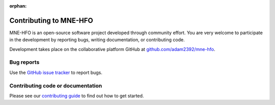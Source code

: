 :orphan:

Contributing to MNE-HFO
========================

MNE-HFO is an open-source software project developed through community effort.
You are very welcome to participate in the development by reporting bugs,
writing documentation, or contributing code.

Development takes place on the collaborative platform GitHub at
`github.com/adam2392/mne-hfo <https://github.com/adam2392/mne-hfo>`_.

.. image:: https://mne.tools/mne-bids/assets/GitHub.png
   :width: 400
   :alt: GitHub Logo
   :target: https://github.com/adam2392/mne-hfo


Bug reports
-----------

Use the `GitHub issue tracker <https://github.com/adam2392/mne-hfo/issues>`_
to report bugs.

Contributing code or documentation
----------------------------------

Please see our `contributing guide <https://github.com/adam2392/mne-hfo/blob/master/CONTRIBUTING.md>`_
to find out how to get started.
